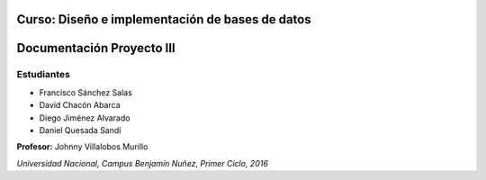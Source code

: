 .. figure:: nstatic/logo-una.png
   :align: center
   :scale: 50 %



**Curso: Diseño e implementación de bases de datos**
------------------------------------------------------

**Documentación Proyecto III**
-------------------------------


Estudiantes
^^^^^^^^^^^^^^^^^^^^^

- Francisco Sánchez Salas

- David Chacón Abarca

- Diego Jiménez Alvarado

- Daniel Quesada Sandí

**Profesor:** Johnny Villalobos Murillo

*Universidad Nacional, Campus Benjamín Nuñez, Primer Ciclo, 2016*
